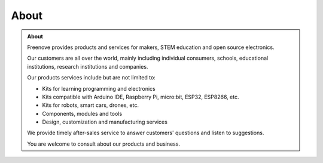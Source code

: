 ###########
About
###########

.. admonition:: About
    
    .. image:: /_static/images/freenove.png
        :width: 50%
        :align: center

    Freenove provides products and services for makers, STEM education and open source electronics.

    Our customers are all over the world, mainly including individual consumers, schools, educational institutions, research institutions and companies.

    Our products services include but are not limited to:
        
    - Kits for learning programming and electronics
        
    - Kits compatible with Arduino IDE, Raspberry Pi, micro:bit, ESP32, ESP8266, etc.
        
    - Kits for robots, smart cars, drones, etc.
        
    - Components, modules and tools
        
    - Design, customization and manufacturing services
    
    We provide timely after-sales service to answer customers' questions and listen to suggestions.

    You are welcome to consult about our products and business.